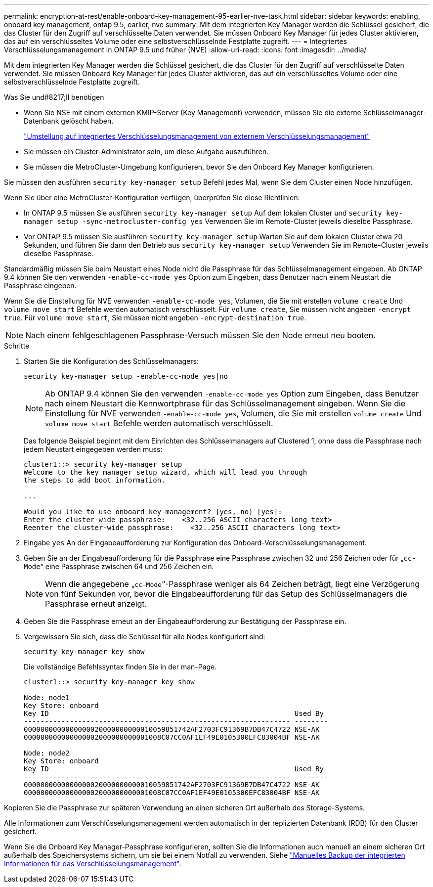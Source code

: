 ---
permalink: encryption-at-rest/enable-onboard-key-management-95-earlier-nve-task.html 
sidebar: sidebar 
keywords: enabling, onboard key management, ontap 9.5, earlier, nve 
summary: Mit dem integrierten Key Manager werden die Schlüssel gesichert, die das Cluster für den Zugriff auf verschlüsselte Daten verwendet. Sie müssen Onboard Key Manager für jedes Cluster aktivieren, das auf ein verschlüsseltes Volume oder eine selbstverschlüsselnde Festplatte zugreift. 
---
= Integriertes Verschlüsselungsmanagement in ONTAP 9.5 und früher (NVE)
:allow-uri-read: 
:icons: font
:imagesdir: ../media/


[role="lead"]
Mit dem integrierten Key Manager werden die Schlüssel gesichert, die das Cluster für den Zugriff auf verschlüsselte Daten verwendet. Sie müssen Onboard Key Manager für jedes Cluster aktivieren, das auf ein verschlüsseltes Volume oder eine selbstverschlüsselnde Festplatte zugreift.

.Was Sie und#8217;ll benötigen
* Wenn Sie NSE mit einem externen KMIP-Server (Key Management) verwenden, müssen Sie die externe Schlüsselmanager-Datenbank gelöscht haben.
+
link:delete-key-management-database-task.html["Umstellung auf integriertes Verschlüsselungsmanagement von externem Verschlüsselungsmanagement"]

* Sie müssen ein Cluster-Administrator sein, um diese Aufgabe auszuführen.
* Sie müssen die MetroCluster-Umgebung konfigurieren, bevor Sie den Onboard Key Manager konfigurieren.


Sie müssen den ausführen `security key-manager setup` Befehl jedes Mal, wenn Sie dem Cluster einen Node hinzufügen.

Wenn Sie über eine MetroCluster-Konfiguration verfügen, überprüfen Sie diese Richtlinien:

* In ONTAP 9.5 müssen Sie ausführen `security key-manager setup` Auf dem lokalen Cluster und `security key-manager setup -sync-metrocluster-config yes` Verwenden Sie im Remote-Cluster jeweils dieselbe Passphrase.
* Vor ONTAP 9.5 müssen Sie ausführen `security key-manager setup` Warten Sie auf dem lokalen Cluster etwa 20 Sekunden, und führen Sie dann den Betrieb aus `security key-manager setup` Verwenden Sie im Remote-Cluster jeweils dieselbe Passphrase.


Standardmäßig müssen Sie beim Neustart eines Node nicht die Passphrase für das Schlüsselmanagement eingeben. Ab ONTAP 9.4 können Sie den verwenden `-enable-cc-mode yes` Option zum Eingeben, dass Benutzer nach einem Neustart die Passphrase eingeben.

Wenn Sie die Einstellung für NVE verwenden `-enable-cc-mode yes`, Volumen, die Sie mit erstellen `volume create` Und `volume move start` Befehle werden automatisch verschlüsselt. Für `volume create`, Sie müssen nicht angeben `-encrypt true`. Für `volume move start`, Sie müssen nicht angeben `-encrypt-destination true`.

[NOTE]
====
Nach einem fehlgeschlagenen Passphrase-Versuch müssen Sie den Node erneut neu booten.

====
.Schritte
. Starten Sie die Konfiguration des Schlüsselmanagers:
+
`security key-manager setup -enable-cc-mode yes|no`

+
[NOTE]
====
Ab ONTAP 9.4 können Sie den verwenden `-enable-cc-mode yes` Option zum Eingeben, dass Benutzer nach einem Neustart die Kennwortphrase für das Schlüsselmanagement eingeben. Wenn Sie die Einstellung für NVE verwenden `-enable-cc-mode yes`, Volumen, die Sie mit erstellen `volume create` Und `volume move start` Befehle werden automatisch verschlüsselt.

====
+
Das folgende Beispiel beginnt mit dem Einrichten des Schlüsselmanagers auf Clustered 1, ohne dass die Passphrase nach jedem Neustart eingegeben werden muss:

+
[listing]
----
cluster1::> security key-manager setup
Welcome to the key manager setup wizard, which will lead you through
the steps to add boot information.

...

Would you like to use onboard key-management? {yes, no} [yes]:
Enter the cluster-wide passphrase:    <32..256 ASCII characters long text>
Reenter the cluster-wide passphrase:    <32..256 ASCII characters long text>
----
. Eingabe `yes` An der Eingabeaufforderung zur Konfiguration des Onboard-Verschlüsselungsmanagement.
. Geben Sie an der Eingabeaufforderung für die Passphrase eine Passphrase zwischen 32 und 256 Zeichen oder für „`cc-Mode`“ eine Passphrase zwischen 64 und 256 Zeichen ein.
+
[NOTE]
====
Wenn die angegebene „`cc-Mode`“-Passphrase weniger als 64 Zeichen beträgt, liegt eine Verzögerung von fünf Sekunden vor, bevor die Eingabeaufforderung für das Setup des Schlüsselmanagers die Passphrase erneut anzeigt.

====
. Geben Sie die Passphrase erneut an der Eingabeaufforderung zur Bestätigung der Passphrase ein.
. Vergewissern Sie sich, dass die Schlüssel für alle Nodes konfiguriert sind:
+
`security key-manager key show`

+
Die vollständige Befehlssyntax finden Sie in der man-Page.

+
[listing]
----
cluster1::> security key-manager key show

Node: node1
Key Store: onboard
Key ID                                                           Used By
---------------------------------------------------------------- --------
0000000000000000020000000000010059851742AF2703FC91369B7DB47C4722 NSE-AK
000000000000000002000000000001008C07CC0AF1EF49E0105300EFC83004BF NSE-AK

Node: node2
Key Store: onboard
Key ID                                                           Used By
---------------------------------------------------------------- --------
0000000000000000020000000000010059851742AF2703FC91369B7DB47C4722 NSE-AK
000000000000000002000000000001008C07CC0AF1EF49E0105300EFC83004BF NSE-AK
----


Kopieren Sie die Passphrase zur späteren Verwendung an einen sicheren Ort außerhalb des Storage-Systems.

Alle Informationen zum Verschlüsselungsmanagement werden automatisch in der replizierten Datenbank (RDB) für den Cluster gesichert.

Wenn Sie die Onboard Key Manager-Passphrase konfigurieren, sollten Sie die Informationen auch manuell an einem sicheren Ort außerhalb des Speichersystems sichern, um sie bei einem Notfall zu verwenden. Siehe link:backup-key-management-information-manual-task.html["Manuelles Backup der integrierten Informationen für das Verschlüsselungsmanagement"].
